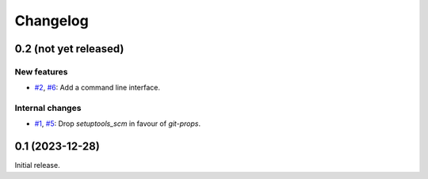 Changelog
=========


0.2 (not yet released)
~~~~~~~~~~~~~~~~~~~~~~

New features
------------

+ `#2`_, `#6`_: Add a command line interface.

Internal changes
----------------

+ `#1`_, `#5`_: Drop `setuptools_scm` in favour of `git-props`.

.. _#1: https://github.com/RKrahl/git-props/issues/1
.. _#2: https://github.com/RKrahl/git-props/issues/2
.. _#5: https://github.com/RKrahl/git-props/pull/5
.. _#6: https://github.com/RKrahl/git-props/pull/6


0.1 (2023-12-28)
~~~~~~~~~~~~~~~~

Initial release.
